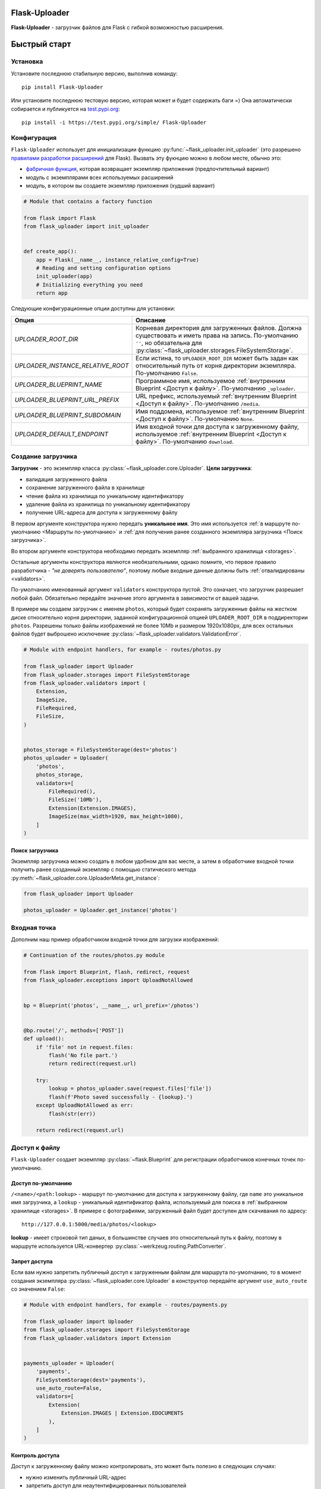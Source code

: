 .. _index:


Flask-Uploader
==============

|PyPI| |LICENCE| |STARS| |DOCS|

**Flask-Uploader** - загрузчик файлов для Flask с гибкой возможностью расширения.

Быстрый старт
=============

Установка
---------

Установите последнюю стабильную версию, выполнив команду::

    pip install Flask-Uploader

Или установите последнюю тестовую версию, которая может и будет содержать баги =)
Она автоматически собирается и публикуется на `test.pypi.org`_::

    pip install -i https://test.pypi.org/simple/ Flask-Uploader


Конфигурация
------------

``Flask-Uploader`` использует для инициализации функцию :py:func:`~flask_uploader.init_uploader`
(это разрешено `правилами разработки расширений`_ для Flask).
Вызвать эту фукнцию можно в любом месте, обычно это:

* `фабричная функция`_, которая возвращает экземпляр приложения (предпочтительный вариант)
* модуль с экземплярами всех используемых расширений
* модуль, в котором вы создаете экземпляр приложения (худший вариант)

.. code-block:: python

    # Module that contains a factory function

    from flask import Flask
    from flask_uploader import init_uploader


    def create_app():
        app = Flask(__name__, instance_relative_config=True)
        # Reading and setting configuration options
        init_uploader(app)
        # Initializing everything you need
        return app

Следующие конфигурационные опции доступны для установки:

=========================================    ================================================================
Опция                                        Описание
=========================================    ================================================================
`UPLOADER_ROOT_DIR`                          Корневая директория для загруженных файлов.
                                             Должна существовать и иметь права на запись.
                                             По-умолчанию ``''``, но обязательна для
                                             :py:class:`~flask_uploader.storages.FileSystemStorage`.
`UPLOADER_INSTANCE_RELATIVE_ROOT`            Если истина, то ``UPLOADER_ROOT_DIR`` может быть задан
                                             как относительный путь от корня директории экземпляра.
                                             По-умолчанию ``False``.
`UPLOADER_BLUEPRINT_NAME`                    Программное имя, используемое
                                             :ref:`внутренним Blueprint <Доступ к файлу>`.
                                             По-умолчанию ``_uploader``.
`UPLOADER_BLUEPRINT_URL_PREFIX`              URL префикс, используемый
                                             :ref:`внутренним Blueprint <Доступ к файлу>`.
                                             По-умолчанию ``/media``.
`UPLOADER_BLUEPRINT_SUBDOMAIN`               Имя поддомена, используемое
                                             :ref:`внутренним Blueprint <Доступ к файлу>`.
                                             По-умолчанию ``None``.
`UPLOADER_DEFAULT_ENDPOINT`                  Имя входной точки для доступа к загруженному файлу,
                                             используемое
                                             :ref:`внутренним Blueprint <Доступ к файлу>`.
                                             По-умолчанию ``download``.
=========================================    ================================================================

Создание загрузчика
-------------------

**Загрузчик** - это экземпляр класса :py:class:`~flask_uploader.core.Uploader`.
**Цели загрузчика**:

* валидация загруженного файла
* сохранение загруженного файла в хранилище
* чтение файла из хранилища по уникальному идентификатору
* удаление файла из хранилища по уникальному идентификатору
* получение URL-адреса для доступа к загруженному файлу

В первом аргументе конструктора нужно передать **уникальное имя**.
Это имя используется :ref:`в маршруте по-умолчанию <Маршруты по-умолчанию>`
и :ref:`для получения ранее созданного экземпляра загрузчика <Поиск загрузчика>`.

Во втором аргументе конструктора необходимо передать экземпляр :ref:`выбранного хранилища <storages>`.

Остальные аргументы конструктора являются необязательными, однако помните,
что первое правило разработчика - `"не доверять пользователю"`,
поэтому любые входные данные должны быть :ref:`отвалидированы <validators>`.

По-умолчанию именованный аргумент ``validators`` конструктора пустой.
Это означает, что загрузчик разрешает любой файл.
Обязательно передайте значение этого аргумента в зависимости от вашей задачи.

В примере мы создаем загрузчик с именем ``photos``,
который будет сохранять загруженные файлы на жестком диске относительно корня директории,
заданной конфигурационной опцией ``UPLOADER_ROOT_DIR`` в поддиректории ``photos``.
Разрешены только файлы изображений не более 10Mb и размером 1920х1080px,
для всех остальных файлов будет выброшено исключение
:py:class:`~flask_uploader.validators.ValidationError`.

.. code-block:: python

    # Module with endpoint handlers, for example - routes/photos.py

    from flask_uploader import Uploader
    from flask_uploader.storages import FileSystemStorage
    from flask_uploader.validators import (
        Extension,
        ImageSize,
        FileRequired,
        FileSize,
    )


    photos_storage = FileSystemStorage(dest='photos')
    photos_uploader = Uploader(
        'photos',
        photos_storage,
        validators=[
            FileRequired(),
            FileSize('10Mb'),
            Extension(Extension.IMAGES),
            ImageSize(max_width=1920, max_height=1080),
        ]
    )

Поиск загрузчика
~~~~~~~~~~~~~~~~

Экземпляр загрузчика можно создать в любом удобном для вас месте,
а затем в обработчике входной точки получить ранее созданный экземпляр с помощью статического метода
:py:meth:`~flask_uploader.core.UploaderMeta.get_instance`:

.. code-block:: python

    from flask_uploader import Uploader

    photos_uploader = Uploader.get_instance('photos')

Входная точка
-------------

Дополним наш пример обработчиком входной точки для загрузки изображений:

.. code-block:: python

    # Continuation of the routes/photos.py module

    from flask import Blueprint, flash, redirect, request
    from flask_uploader.exceptions import UploadNotAllowed


    bp = Blueprint('photos', __name__, url_prefix='/photos')


    @bp.route('/', methods=['POST'])
    def upload():
        if 'file' not in request.files:
            flash('No file part.')
            return redirect(request.url)

        try:
            lookup = photos_uploader.save(request.files['file'])
            flash(f'Photo saved successfully - {lookup}.')
        except UploadNotAllowed as err:
            flash(str(err))

        return redirect(request.url)

Доступ к файлу
--------------

``Flask-Uploader`` создает экземпляр :py:class:`~flask.Blueprint`
для регистрации обработчиков конечных точек по-умолчанию.

Доступ по-умолчанию
~~~~~~~~~~~~~~~~~~~

``/<name>/<path:lookup>`` - маршрут по-умолчанию для доступа к загруженному файлу,
где ``name`` это уникальное имя загрузчика, а ``lookup`` - уникальный идентификатор файла,
используемый для поиска в :ref:`выбранном хранилище <storages>`.
В примере с фотографиями, загруженный файл будет доступен для скачивания по адресу::

    http://127.0.0.1:5000/media/photos/<lookup>

**lookup** - имеет строковой тип даных, в большинстве случаев это относительный путь к файлу,
поэтому в маршруте используется URL-конвертер :py:class:`~werkzeug.routing.PathConverter`.

Запрет доступа
~~~~~~~~~~~~~~

Если вам нужно запретить публичный доступ к загруженным файлам для маршрута по-умолчанию,
то в момент создания экземпляра :py:class:`~flask_uploader.core.Uploader` в конструктор
передайте аргумент ``use_auto_route`` со значением ``False``:

.. code-block:: python

    # Module with endpoint handlers, for example - routes/payments.py

    from flask_uploader import Uploader
    from flask_uploader.storages import FileSystemStorage
    from flask_uploader.validators import Extension


    payments_uploader = Uploader(
        'payments',
        FileSystemStorage(dest='payments'),
        use_auto_route=False,
        validators=[
            Extension(
                Extension.IMAGES | Extension.EDOCUMENTS
            ),
        ]
    )

Контроль доступа
~~~~~~~~~~~~~~~~

Доступ к загруженному файлу можно контролировать, это может быть полезно в следующих случаях:

* нужно изменить публичный URL-адрес
* запретить доступ для неаутентифицированных пользователей
* использовать промежуточное ПО или HTTP-сервер для обслуживания файлов

Для этого в момент создания экземпляра :py:class:`~flask_uploader.core.Uploader` в конструктор
передайте аргумент ``endpoint`` с именем конечной точки, включая имена всех Blueprint.
Используйте представление :py:class:`~flask_uploader.views.DownloadView`
для описания конечной точки:

.. code-block:: python

    # Module with endpoint handlers, for example - routes/invoices.py

    from flask import Blueprint
    from flask_login import login_required
    from flask_uploader import Uploader
    from flask_uploader.storages import FileSystemStorage
    from flask_uploader.validators import Extension
    from flask_uploader.views import DownloadView


    bp = Blueprint('invoices', __name__, url_prefix='/invoices')

    invoices_storage = FileSystemStorage(dest='invoices')
    invoices_uploader = Uploader(
        'invoices',
        invoices_storage,
        endpoint='invoices.download',
        validators=[
            Extension(
                Extension.OFFICE
            ),
        ]
    )


    class DownloadInvoiceView(DownloadView):
        decorators = [login_required]
        uploader_or_name = invoices_uploader


    download_endpoint = DownloadInvoiceView.as_view('download')

    bp.add_url_rule('/<path:lookup>', view_func=download_endpoint)

Промежуточное ПО
~~~~~~~~~~~~~~~~

Чтобы отдать загруженные файлы, используя промежуточное ПО, например Nginx_,
в конфигурационном файле вирутального хоста определите новое правило (``location``),
которое перекрывает маршрут по-умолчанию:

.. code-block:: nginx

    # Part of the virtual host configuration file

    client_max_body_size 100m;

    location /media/photos/ {
        rewrite ^/media/(.*)$ /$1 break;
        root /path/to/uploader_root_dir;
    }

Удаление файла
--------------

По-умолчанию удаление файла недоступно, это сделано из соображений безопасности.
Используйте представление :py:class:`~flask_uploader.views.DestroyView`
для описания конечной точки:

.. code-block:: python

    # Continuation of the routes/invoices.py module

    from flask_uploader.views import DownloadView


    class DeleteInvoiceView(DestroyView):
        decorators = [login_required]
        uploader_or_name = invoices_uploader


    delete_endpoint = DeleteInvoiceView.as_view('remove')

    bp.add_url_rule('/remove/<path:lookup>', view_func=delete_endpoint)


.. |PyPI| image:: https://img.shields.io/pypi/v/flask-uploader.svg
   :target: https://pypi.org/project/flask-uploader/
   :alt: Latest Version

.. |LICENCE| image:: https://img.shields.io/github/license/kyzima-spb/flask-uploader.svg
   :target: https://github.com/kyzima-spb/flask-uploader/blob/master/LICENSE
   :alt: MIT

.. |STARS| image:: https://img.shields.io/github/stars/kyzima-spb/flask-uploader.svg
   :target: https://github.com/kyzima-spb/flask-uploader/stargazers

.. |DOCS| image:: https://readthedocs.org/projects/flask-uploader/badge/?version=latest
   :target: https://flask-uploader.readthedocs.io/en/latest/?badge=latest
   :alt: Documentation Status

.. _test.pypi.org: https://test.pypi.org/project/flask-uploader/
.. _правилами разработки расширений: https://flask.palletsprojects.com/en/2.1.x/extensiondev/#initializing-extensions
.. _фабричная функция: https://flask.palletsprojects.com/en/2.1.x/patterns/appfactories/
.. _Nginx: https://nginx.org

